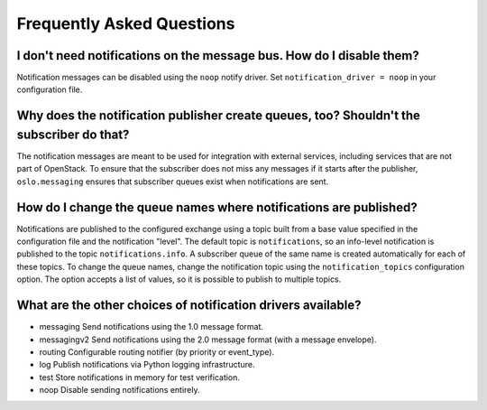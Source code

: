 ============================
 Frequently Asked Questions
============================

I don't need notifications on the message bus. How do I disable them?
=====================================================================

Notification messages can be disabled using the ``noop`` notify
driver. Set ``notification_driver = noop`` in your configuration file.

Why does the notification publisher create queues, too? Shouldn't the subscriber do that?
=========================================================================================

The notification messages are meant to be used for integration with
external services, including services that are not part of
OpenStack. To ensure that the subscriber does not miss any messages if
it starts after the publisher, ``oslo.messaging`` ensures that
subscriber queues exist when notifications are sent.

How do I change the queue names where notifications are published?
==================================================================

Notifications are published to the configured exchange using a topic
built from a base value specified in the configuration file and the
notification "level". The default topic is ``notifications``, so an
info-level notification is published to the topic
``notifications.info``. A subscriber queue of the same name is created
automatically for each of these topics. To change the queue names,
change the notification topic using the ``notification_topics``
configuration option. The option accepts a list of values, so it is
possible to publish to multiple topics.

What are the other choices of notification drivers available?
=============================================================

- messaging    Send notifications using the 1.0 message format.
- messagingv2  Send notifications using the 2.0 message format (with a message envelope).
- routing      Configurable routing notifier (by priority or event_type).
- log          Publish notifications via Python logging infrastructure.
- test         Store notifications in memory for test verification.
- noop         Disable sending notifications entirely.
